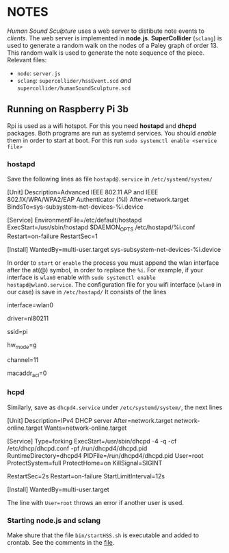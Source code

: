 # This file collects notes, ideas and TODOS for the piece
# 	Human Sound Sculpture

* NOTES
  /Human Sound Sculpture/ uses a web server to distibute
  note events to /clients/.
  The web server is implemented in *node.js*.
  *SuperCollider* (=sclang=) is used to generate a random walk
  on the nodes of a Paley graph of order 13.
  This random walk is used to generate the note sequence
  of the piece.
  Relevant files:
  - =node=:	=server.js=
  - =sclang=:	=supercollider/hssEvent.scd= /and/ =supercollider/humanSoundSculpture.scd=

** Running on Raspberry Pi 3b
   Rpi is used as a wifi hotspot. 
   For this you need *hostapd* and *dhcpd* packages. Both programs are run
   as systemd services. You should /enable/ them in order to start at boot.
   For this run
		~sudo systemctl enable <service file>~

*** *hostapd*
    Save the following lines as file =hostapd@.service= in =/etc/systemd/system/=
	
        # Code from Piotr Ożarowski
        # https://bugs.debian.org/cgi-bin/bugreport.cgi?bug=889508

        [Unit]
        Description=Advanced IEEE 802.11 AP and IEEE 802.1X/WPA/WPA2/EAP Authenticator (%I)
        After=network.target
        BindsTo=sys-subsystem-net-devices-%i.device

        [Service]
        EnvironmentFile=/etc/default/hostapd
        ExecStart=/usr/sbin/hostapd $DAEMON_OPTS /etc/hostapd/%i.conf
        Restart=on-failure
        RestartSec=1

        [Install]
        WantedBy=multi-user.target sys-subsystem-net-devices-%i.device

        # it assumes one will feed it with wlan interface name, f.e.

        #   $ systemctl start hostapd@wlan0.service

        # will read config data from /etc/hostapd/wlan0.conf which should contain
        # "interface=wlan0" and will be stopped automatically if wlan0 interface is no
        # longer available (I use it to disable hostapd if USB device is removed or start
        # hostapd when USB device is inserted)		

   In order to =start= or =enable= the process you must append the wlan interface after the
   at(@) symbol, in order to replace the ~%i~. For example, if your interface is =wlan0=
   enable with ~sudo systemctl enable hostapd@wlan0.service~.
   The configuration file for you wifi interface (=wlan0= in our case) is save in =/etc/hostapd/=
   It consists of the lines

      interface=wlan0

      # Driver interface type (hostap/wired/none/nl80211/bsd)
      driver=nl80211

      # SSID to be used in IEEE 802.11 management frames
      ssid=pi

      # Operation mode (a = IEEE 802.11a (5 GHz), b = IEEE 802.11b (2.4 GHz)
      hw_mode=g
      # Channel number
      channel=11

      # Add password:
      # wpa=1
      # wpa_passphrase=raspberry
      # wpa_key_mgmt=WPA-PSK
      # wpa_pairwise=TKIP CCMP
      # wpa_ptk_rekey=600
      macaddr_acl=0

*** *hcpd*
    Similarly, save as =dhcpd4.service= under =/etc/systemd/system/=, the next lines

        [Unit]
        Description=IPv4 DHCP server
        After=network.target network-online.target
        Wants=network-online.target

        [Service]
        Type=forking
        ExecStart=/usr/sbin/dhcpd -4 -q -cf /etc/dhcp/dhcpd.conf -pf /run/dhcpd4/dhcpd.pid
        RuntimeDirectory=dhcpd4
        PIDFile=/run/dhcpd4/dhcpd.pid
        User=root
        ProtectSystem=full
        ProtectHome=on
        KillSignal=SIGINT
        # We pull in network-online.target for a configured network connection.
        # However this is not guaranteed to be the network connection our
        # networks are configured for. So try to restart on failure with a delay
        # of two seconds. Rate limiting kicks in after 12 seconds.
        RestartSec=2s
        Restart=on-failure
        StartLimitInterval=12s

        [Install]
        WantedBy=multi-user.target

    The line with ~User=root~ throws an error if another user is used.

*** Starting *node.js* and *sclang*
    Make shure that the file =bin/startHSS.sh= is executable and added to crontab.
    See the comments in the [[file:bin/startHss.sh][file]].
